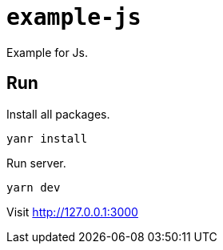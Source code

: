 = `example-js`

Example for Js.

== Run

Install all packages.

[source,shell script]
----
yanr install
----

Run server.

[source,shell script]
----
yarn dev
----

Visit http://127.0.0.1:3000
